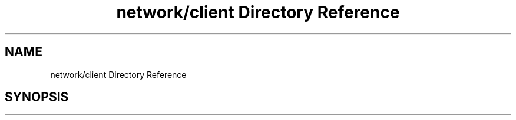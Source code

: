 .TH "network/client Directory Reference" 3 "Sun Oct 13 2019" "Version Alpha 1.2" "Babel_2019" \" -*- nroff -*-
.ad l
.nh
.SH NAME
network/client Directory Reference
.SH SYNOPSIS
.br
.PP

